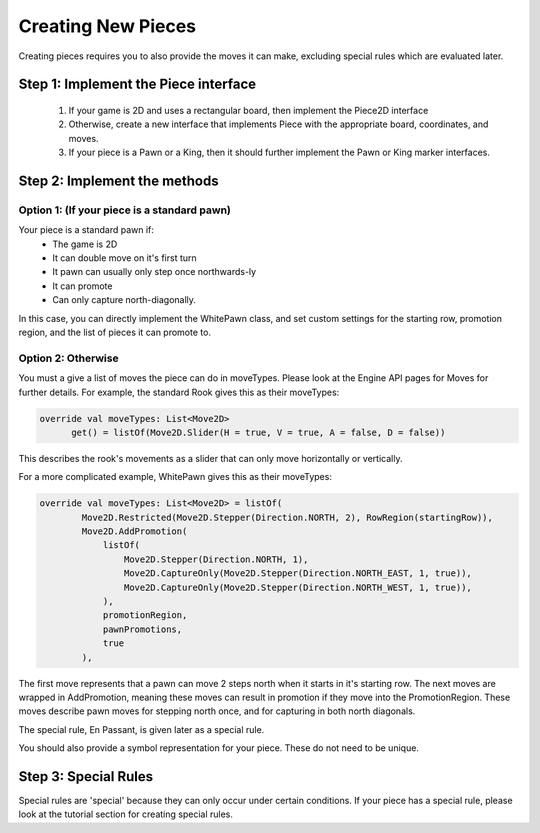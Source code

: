 **********************
Creating New Pieces
**********************

Creating pieces requires you to also provide the moves it can make, excluding special rules which are evaluated later.

Step 1: Implement the Piece interface
=======================================
  1. If your game is 2D and uses a rectangular board, then implement the Piece2D interface
  2. Otherwise, create a new interface that implements Piece with the appropriate board, coordinates, and moves.
  3. If your piece is a Pawn or a King, then it should further implement the Pawn or King marker interfaces.

Step 2: Implement the methods
================================

Option 1: (If your piece is a standard pawn)
^^^^^^^^^^^^^^^^^^^^^^^^^^^^^^^^^^^^^^^^^^^^
Your piece is a standard pawn if:
   - The game is 2D
   - It can double move on it's first turn
   - It pawn can usually only step once northwards-ly
   - It can promote
   - Can only capture north-diagonally.

In this case, you can directly implement the WhitePawn class, and set custom settings for the starting row, promotion region, and the list of pieces it can promote to.

Option 2: Otherwise
^^^^^^^^^^^^^^^^^^^^^
You must a give a list of moves the piece can do in moveTypes. Please look at the Engine API pages for Moves for further details.
For example, the standard Rook gives this as their moveTypes:

.. code-block:: kotlin
  
  override val moveTypes: List<Move2D>
        get() = listOf(Move2D.Slider(H = true, V = true, A = false, D = false))

This describes the rook's movements as a slider that can only move horizontally or vertically.


For a more complicated example, WhitePawn gives this as their moveTypes:

.. code-block:: kotlin

  override val moveTypes: List<Move2D> = listOf(
          Move2D.Restricted(Move2D.Stepper(Direction.NORTH, 2), RowRegion(startingRow)),
          Move2D.AddPromotion(
              listOf(
                  Move2D.Stepper(Direction.NORTH, 1),
                  Move2D.CaptureOnly(Move2D.Stepper(Direction.NORTH_EAST, 1, true)),
                  Move2D.CaptureOnly(Move2D.Stepper(Direction.NORTH_WEST, 1, true)),
              ),
              promotionRegion,
              pawnPromotions,
              true
          ),

The first move represents that a pawn can move 2 steps north when it starts in it's starting row.
The next moves are wrapped in AddPromotion, meaning these moves can result in promotion if they move into the PromotionRegion.
These moves describe pawn moves for stepping north once, and for capturing in both north diagonals.

The special rule, En Passant, is given later as a special rule.

You should also provide a symbol representation for your piece. These do not need to be unique.

Step 3: Special Rules
========================
Special rules are 'special' because they can only occur under certain conditions. If your piece has a special rule, please look at the tutorial section for creating special rules.
